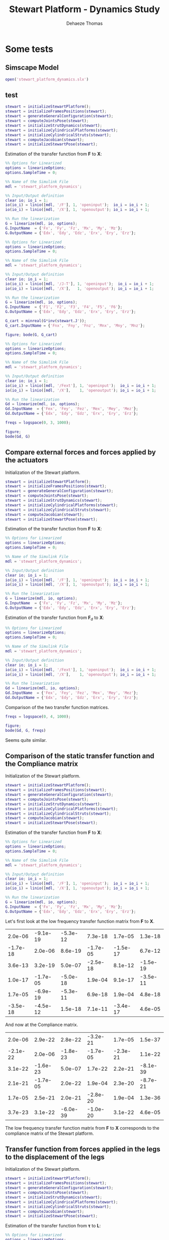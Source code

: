 #+TITLE: Stewart Platform - Dynamics Study
:DRAWER:
#+STARTUP: overview

#+LANGUAGE: en
#+EMAIL: dehaeze.thomas@gmail.com
#+AUTHOR: Dehaeze Thomas

#+HTML_LINK_HOME: ./index.html
#+HTML_LINK_UP: ./index.html

#+HTML_HEAD: <link rel="stylesheet" type="text/css" href="./css/htmlize.css"/>
#+HTML_HEAD: <link rel="stylesheet" type="text/css" href="./css/readtheorg.css"/>
#+HTML_HEAD: <script src="./js/jquery.min.js"></script>
#+HTML_HEAD: <script src="./js/bootstrap.min.js"></script>
#+HTML_HEAD: <script src="./js/jquery.stickytableheaders.min.js"></script>
#+HTML_HEAD: <script src="./js/readtheorg.js"></script>

#+PROPERTY: header-args:matlab  :session *MATLAB*
#+PROPERTY: header-args:matlab+ :comments org
#+PROPERTY: header-args:matlab+ :exports both
#+PROPERTY: header-args:matlab+ :results none
#+PROPERTY: header-args:matlab+ :eval no-export
#+PROPERTY: header-args:matlab+ :noweb yes
#+PROPERTY: header-args:matlab+ :mkdirp yes
#+PROPERTY: header-args:matlab+ :output-dir figs

#+PROPERTY: header-args:latex  :headers '("\\usepackage{tikz}" "\\usepackage{import}" "\\import{$HOME/Cloud/thesis/latex/}{config.tex}")
#+PROPERTY: header-args:latex+ :imagemagick t :fit yes
#+PROPERTY: header-args:latex+ :iminoptions -scale 100% -density 150
#+PROPERTY: header-args:latex+ :imoutoptions -quality 100
#+PROPERTY: header-args:latex+ :results file raw replace
#+PROPERTY: header-args:latex+ :buffer no
#+PROPERTY: header-args:latex+ :eval no-export
#+PROPERTY: header-args:latex+ :exports results
#+PROPERTY: header-args:latex+ :mkdirp yes
#+PROPERTY: header-args:latex+ :output-dir figs
#+PROPERTY: header-args:latex+ :post pdf2svg(file=*this*, ext="png")
:END:

* Some tests
** Matlab Init                                                :noexport:ignore:
#+begin_src matlab :tangle no :exports none :results silent :noweb yes :var current_dir=(file-name-directory buffer-file-name)
  <<matlab-dir>>
#+end_src

#+begin_src matlab :exports none :results silent :noweb yes
  <<matlab-init>>
#+end_src

#+begin_src matlab
  simulinkproject('../');
#+end_src

** Simscape Model
#+begin_src matlab
  open('stewart_platform_dynamics.slx')
#+end_src

** test
#+begin_src matlab
  stewart = initializeStewartPlatform();
  stewart = initializeFramesPositions(stewart);
  stewart = generateGeneralConfiguration(stewart);
  stewart = computeJointsPose(stewart);
  stewart = initializeStrutDynamics(stewart);
  stewart = initializeCylindricalPlatforms(stewart);
  stewart = initializeCylindricalStruts(stewart);
  stewart = computeJacobian(stewart);
  stewart = initializeStewartPose(stewart);
#+end_src

Estimation of the transfer function from $\mathcal{\bm{F}}$ to $\mathcal{\bm{X}}$:
#+begin_src matlab
  %% Options for Linearized
  options = linearizeOptions;
  options.SampleTime = 0;

  %% Name of the Simulink File
  mdl = 'stewart_platform_dynamics';

  %% Input/Output definition
  clear io; io_i = 1;
  io(io_i) = linio([mdl, '/F'], 1, 'openinput');  io_i = io_i + 1;
  io(io_i) = linio([mdl, '/X'], 1, 'openoutput'); io_i = io_i + 1;

  %% Run the linearization
  G = linearize(mdl, io, options);
  G.InputName  = {'Fx', 'Fy', 'Fz', 'Mx', 'My', 'Mz'};
  G.OutputName = {'Edx', 'Edy', 'Edz', 'Erx', 'Ery', 'Erz'};
#+end_src


#+begin_src matlab
  %% Options for Linearized
  options = linearizeOptions;
  options.SampleTime = 0;

  %% Name of the Simulink File
  mdl = 'stewart_platform_dynamics';

  %% Input/Output definition
  clear io; io_i = 1;
  io(io_i) = linio([mdl, '/J-T'], 1, 'openinput');  io_i = io_i + 1;
  io(io_i) = linio([mdl, '/X'],   1, 'openoutput'); io_i = io_i + 1;

  %% Run the linearization
  G = linearize(mdl, io, options);
  G.InputName  = {'F1', 'F2', 'F3', 'F4', 'F5', 'F6'};
  G.OutputName = {'Edx', 'Edy', 'Edz', 'Erx', 'Ery', 'Erz'};
#+end_src

#+begin_src matlab
  G_cart = minreal(G*inv(stewart.J'));
  G_cart.InputName = {'Fnx', 'Fny', 'Fnz', 'Mnx', 'Mny', 'Mnz'};
#+end_src

#+begin_src matlab
  figure; bode(G, G_cart)
#+end_src

#+begin_src matlab
  %% Options for Linearized
  options = linearizeOptions;
  options.SampleTime = 0;

  %% Name of the Simulink File
  mdl = 'stewart_platform_dynamics';

  %% Input/Output definition
  clear io; io_i = 1;
  io(io_i) = linio([mdl, '/Fext'], 1, 'openinput');  io_i = io_i + 1;
  io(io_i) = linio([mdl, '/X'],    1, 'openoutput'); io_i = io_i + 1;

  %% Run the linearization
  Gd = linearize(mdl, io, options);
  Gd.InputName  = {'Fex', 'Fey', 'Fez', 'Mex', 'Mey', 'Mez'};
  Gd.OutputName = {'Edx', 'Edy', 'Edz', 'Erx', 'Ery', 'Erz'};
#+end_src

#+begin_src matlab
  freqs = logspace(0, 3, 1000);

  figure;
  bode(Gd, G)
#+end_src

** Compare external forces and forces applied by the actuators
Initialization of the Stewart platform.
#+begin_src matlab
  stewart = initializeStewartPlatform();
  stewart = initializeFramesPositions(stewart);
  stewart = generateGeneralConfiguration(stewart);
  stewart = computeJointsPose(stewart);
  stewart = initializeStrutDynamics(stewart);
  stewart = initializeCylindricalPlatforms(stewart);
  stewart = initializeCylindricalStruts(stewart);
  stewart = computeJacobian(stewart);
  stewart = initializeStewartPose(stewart);
#+end_src

Estimation of the transfer function from $\mathcal{\bm{F}}$ to $\mathcal{\bm{X}}$:
#+begin_src matlab
  %% Options for Linearized
  options = linearizeOptions;
  options.SampleTime = 0;

  %% Name of the Simulink File
  mdl = 'stewart_platform_dynamics';

  %% Input/Output definition
  clear io; io_i = 1;
  io(io_i) = linio([mdl, '/F'], 1, 'openinput');  io_i = io_i + 1;
  io(io_i) = linio([mdl, '/X'], 1, 'openoutput'); io_i = io_i + 1;

  %% Run the linearization
  G = linearize(mdl, io, options);
  G.InputName  = {'Fx', 'Fy', 'Fz', 'Mx', 'My', 'Mz'};
  G.OutputName = {'Edx', 'Edy', 'Edz', 'Erx', 'Ery', 'Erz'};
#+end_src

Estimation of the transfer function from $\mathcal{\bm{F}}_{d}$ to $\mathcal{\bm{X}}$:
#+begin_src matlab
  %% Options for Linearized
  options = linearizeOptions;
  options.SampleTime = 0;

  %% Name of the Simulink File
  mdl = 'stewart_platform_dynamics';

  %% Input/Output definition
  clear io; io_i = 1;
  io(io_i) = linio([mdl, '/Fext'], 1, 'openinput');  io_i = io_i + 1;
  io(io_i) = linio([mdl, '/X'],    1, 'openoutput'); io_i = io_i + 1;

  %% Run the linearization
  Gd = linearize(mdl, io, options);
  Gd.InputName  = {'Fex', 'Fey', 'Fez', 'Mex', 'Mey', 'Mez'};
  Gd.OutputName = {'Edx', 'Edy', 'Edz', 'Erx', 'Ery', 'Erz'};
#+end_src

Comparison of the two transfer function matrices.
#+begin_src matlab
  freqs = logspace(0, 4, 1000);

  figure;
  bode(Gd, G, freqs)
#+end_src

#+begin_important
Seems quite similar.
#+end_important

** Comparison of the static transfer function and the Compliance matrix
Initialization of the Stewart platform.
#+begin_src matlab
  stewart = initializeStewartPlatform();
  stewart = initializeFramesPositions(stewart);
  stewart = generateGeneralConfiguration(stewart);
  stewart = computeJointsPose(stewart);
  stewart = initializeStrutDynamics(stewart);
  stewart = initializeCylindricalPlatforms(stewart);
  stewart = initializeCylindricalStruts(stewart);
  stewart = computeJacobian(stewart);
  stewart = initializeStewartPose(stewart);
#+end_src

Estimation of the transfer function from $\mathcal{\bm{F}}$ to $\mathcal{\bm{X}}$:
#+begin_src matlab
  %% Options for Linearized
  options = linearizeOptions;
  options.SampleTime = 0;

  %% Name of the Simulink File
  mdl = 'stewart_platform_dynamics';

  %% Input/Output definition
  clear io; io_i = 1;
  io(io_i) = linio([mdl, '/F'], 1, 'openinput');  io_i = io_i + 1;
  io(io_i) = linio([mdl, '/X'], 1, 'openoutput'); io_i = io_i + 1;

  %% Run the linearization
  G = linearize(mdl, io, options);
  G.InputName  = {'Fx', 'Fy', 'Fz', 'Mx', 'My', 'Mz'};
  G.OutputName = {'Edx', 'Edy', 'Edz', 'Erx', 'Ery', 'Erz'};
#+end_src

Let's first look at the low frequency transfer function matrix from $\mathcal{\bm{F}}$ to $\mathcal{\bm{X}}$.
#+begin_src matlab :exports results :results value table replace :tangle no
data2orgtable(real(freqresp(G, 0.1)), {}, {}, ' %.1e ');
#+end_src

#+RESULTS:
|  2.0e-06 | -9.1e-19 | -5.3e-12 |  7.3e-18 |  1.7e-05 |  1.3e-18 |
| -1.7e-18 |  2.0e-06 |  8.6e-19 | -1.7e-05 | -1.5e-17 |  6.7e-12 |
|  3.6e-13 |  3.2e-19 |  5.0e-07 | -2.5e-18 |  8.1e-12 | -1.5e-19 |
|  1.0e-17 | -1.7e-05 | -5.0e-18 |  1.9e-04 |  9.1e-17 | -3.5e-11 |
|  1.7e-05 | -6.9e-19 | -5.3e-11 |  6.9e-18 |  1.9e-04 |  4.8e-18 |
| -3.5e-18 | -4.5e-12 |  1.5e-18 |  7.1e-11 | -3.4e-17 |  4.6e-05 |

And now at the Compliance matrix.
#+begin_src matlab :exports results :results value table replace :tangle no
data2orgtable(stewart.C, {}, {}, ' %.1e ');
#+end_src

#+RESULTS:
|  2.0e-06 |  2.9e-22 |  2.8e-22 | -3.2e-21 |  1.7e-05 |  1.5e-37 |
| -2.1e-22 |  2.0e-06 | -1.8e-23 | -1.7e-05 | -2.3e-21 |  1.1e-22 |
|  3.1e-22 | -1.6e-23 |  5.0e-07 |  1.7e-22 |  2.2e-21 | -8.1e-39 |
|  2.1e-21 | -1.7e-05 |  2.0e-22 |  1.9e-04 |  2.3e-20 | -8.7e-21 |
|  1.7e-05 |  2.5e-21 |  2.0e-21 | -2.8e-20 |  1.9e-04 |  1.3e-36 |
|  3.7e-23 |  3.1e-22 | -6.0e-39 | -1.0e-20 |  3.1e-22 |  4.6e-05 |

#+begin_important
The low frequency transfer function matrix from $\mathcal{\bm{F}}$ to $\mathcal{\bm{X}}$ corresponds to the compliance matrix of the Stewart platform.
#+end_important

** Transfer function from forces applied in the legs to the displacement of the legs
Initialization of the Stewart platform.
#+begin_src matlab
  stewart = initializeStewartPlatform();
  stewart = initializeFramesPositions(stewart);
  stewart = generateGeneralConfiguration(stewart);
  stewart = computeJointsPose(stewart);
  stewart = initializeStrutDynamics(stewart);
  stewart = initializeCylindricalPlatforms(stewart);
  stewart = initializeCylindricalStruts(stewart);
  stewart = computeJacobian(stewart);
  stewart = initializeStewartPose(stewart);
#+end_src

Estimation of the transfer function from $\bm{\tau}$ to $\bm{L}$:
#+begin_src matlab
  %% Options for Linearized
  options = linearizeOptions;
  options.SampleTime = 0;

  %% Name of the Simulink File
  mdl = 'stewart_platform_dynamics';

  %% Input/Output definition
  clear io; io_i = 1;
  io(io_i) = linio([mdl, '/J-T'], 1, 'openinput');  io_i = io_i + 1;
  io(io_i) = linio([mdl, '/L'], 1, 'openoutput'); io_i = io_i + 1;

  %% Run the linearization
  G = linearize(mdl, io, options);
  G.InputName  = {'F1', 'F2', 'F3', 'F4', 'F5', 'F6'};
  G.OutputName = {'L1', 'L2', 'L3', 'L4', 'L5', 'L6'};
#+end_src

#+begin_src matlab
  freqs = logspace(1, 3, 1000);
  figure; bode(G, 2*pi*freqs)
#+end_src

#+begin_src matlab
  bodeFig({G(1,1), G(1,2)}, freqs, struct('phase', true));
#+end_src

